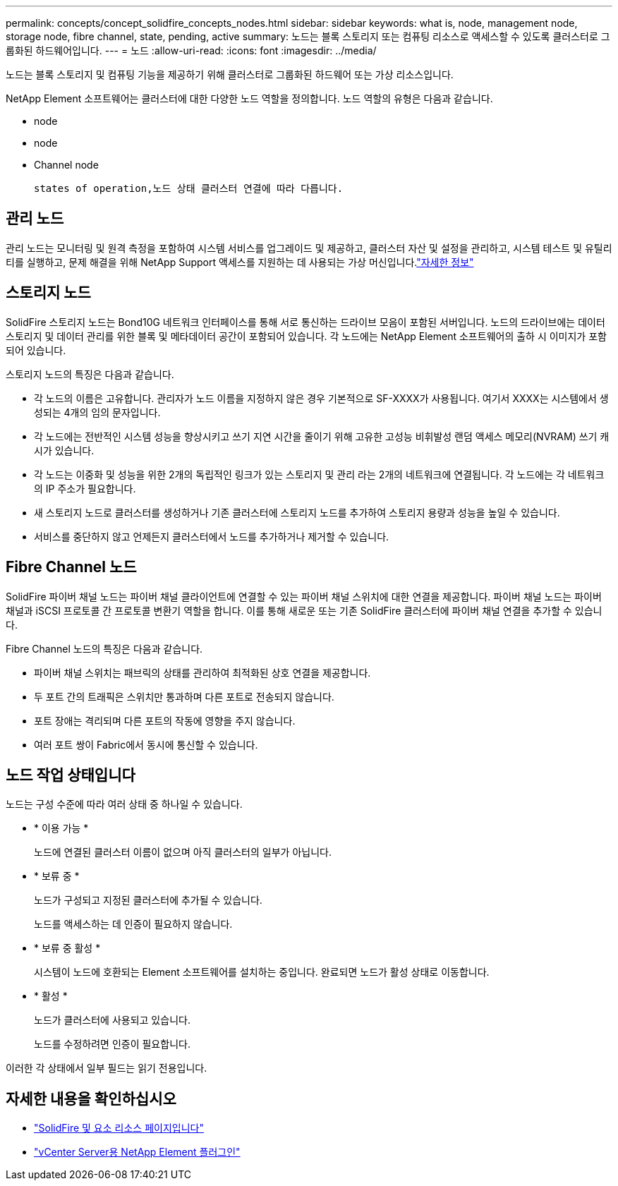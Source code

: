 ---
permalink: concepts/concept_solidfire_concepts_nodes.html 
sidebar: sidebar 
keywords: what is, node, management node, storage node, fibre channel, state, pending, active 
summary: 노드는 블록 스토리지 또는 컴퓨팅 리소스로 액세스할 수 있도록 클러스터로 그룹화된 하드웨어입니다. 
---
= 노드
:allow-uri-read: 
:icons: font
:imagesdir: ../media/


[role="lead"]
노드는 블록 스토리지 및 컴퓨팅 기능을 제공하기 위해 클러스터로 그룹화된 하드웨어 또는 가상 리소스입니다.

NetApp Element 소프트웨어는 클러스터에 대한 다양한 노드 역할을 정의합니다. 노드 역할의 유형은 다음과 같습니다.

*  node
*  node
*  Channel node


 states of operation,노드 상태 클러스터 연결에 따라 다릅니다.



== 관리 노드

관리 노드는 모니터링 및 원격 측정을 포함하여 시스템 서비스를 업그레이드 및 제공하고, 클러스터 자산 및 설정을 관리하고, 시스템 테스트 및 유틸리티를 실행하고, 문제 해결을 위해 NetApp Support 액세스를 지원하는 데 사용되는 가상 머신입니다.link:../concepts/concept_intro_management_node.html["자세한 정보"]



== 스토리지 노드

SolidFire 스토리지 노드는 Bond10G 네트워크 인터페이스를 통해 서로 통신하는 드라이브 모음이 포함된 서버입니다. 노드의 드라이브에는 데이터 스토리지 및 데이터 관리를 위한 블록 및 메타데이터 공간이 포함되어 있습니다. 각 노드에는 NetApp Element 소프트웨어의 출하 시 이미지가 포함되어 있습니다.

스토리지 노드의 특징은 다음과 같습니다.

* 각 노드의 이름은 고유합니다. 관리자가 노드 이름을 지정하지 않은 경우 기본적으로 SF-XXXX가 사용됩니다. 여기서 XXXX는 시스템에서 생성되는 4개의 임의 문자입니다.
* 각 노드에는 전반적인 시스템 성능을 향상시키고 쓰기 지연 시간을 줄이기 위해 고유한 고성능 비휘발성 랜덤 액세스 메모리(NVRAM) 쓰기 캐시가 있습니다.
* 각 노드는 이중화 및 성능을 위한 2개의 독립적인 링크가 있는 스토리지 및 관리 라는 2개의 네트워크에 연결됩니다. 각 노드에는 각 네트워크의 IP 주소가 필요합니다.
* 새 스토리지 노드로 클러스터를 생성하거나 기존 클러스터에 스토리지 노드를 추가하여 스토리지 용량과 성능을 높일 수 있습니다.
* 서비스를 중단하지 않고 언제든지 클러스터에서 노드를 추가하거나 제거할 수 있습니다.




== Fibre Channel 노드

SolidFire 파이버 채널 노드는 파이버 채널 클라이언트에 연결할 수 있는 파이버 채널 스위치에 대한 연결을 제공합니다. 파이버 채널 노드는 파이버 채널과 iSCSI 프로토콜 간 프로토콜 변환기 역할을 합니다. 이를 통해 새로운 또는 기존 SolidFire 클러스터에 파이버 채널 연결을 추가할 수 있습니다.

Fibre Channel 노드의 특징은 다음과 같습니다.

* 파이버 채널 스위치는 패브릭의 상태를 관리하여 최적화된 상호 연결을 제공합니다.
* 두 포트 간의 트래픽은 스위치만 통과하며 다른 포트로 전송되지 않습니다.
* 포트 장애는 격리되며 다른 포트의 작동에 영향을 주지 않습니다.
* 여러 포트 쌍이 Fabric에서 동시에 통신할 수 있습니다.




== 노드 작업 상태입니다

[role="lead"]
노드는 구성 수준에 따라 여러 상태 중 하나일 수 있습니다.

* * 이용 가능 *
+
노드에 연결된 클러스터 이름이 없으며 아직 클러스터의 일부가 아닙니다.

* * 보류 중 *
+
노드가 구성되고 지정된 클러스터에 추가될 수 있습니다.

+
노드를 액세스하는 데 인증이 필요하지 않습니다.

* * 보류 중 활성 *
+
시스템이 노드에 호환되는 Element 소프트웨어를 설치하는 중입니다. 완료되면 노드가 활성 상태로 이동합니다.

* * 활성 *
+
노드가 클러스터에 사용되고 있습니다.

+
노드를 수정하려면 인증이 필요합니다.



이러한 각 상태에서 일부 필드는 읽기 전용입니다.

[discrete]
== 자세한 내용을 확인하십시오

* https://www.netapp.com/data-storage/solidfire/documentation["SolidFire 및 요소 리소스 페이지입니다"^]
* https://docs.netapp.com/us-en/vcp/index.html["vCenter Server용 NetApp Element 플러그인"^]

